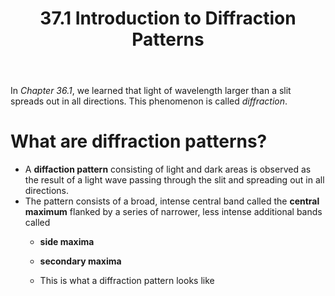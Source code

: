 #+title: 37.1 Introduction to Diffraction Patterns
#+startup: inlineimages

In [[~/Documents/PHYS-B4C/Chapter 36/Reading/36-1.org][Chapter 36.1]], we learned that light of wavelength larger than a slit spreads out in all directions. This phenomenon is called /diffraction/.

* What are diffraction patterns?
+ A *diffaction pattern* consisting of light and dark areas is observed as the result of a light wave passing through the slit and spreading out in all directions.
+ The pattern consists of a broad, intense central band called the *central maximum* flanked by a series of narrower, less intense additional bands called
  + *side maxima*
  + *secondary maxima*

  + This is what a diffraction pattern looks like

[[../../assets/53278_37_f01-t2_1741310446161_0.png]]
